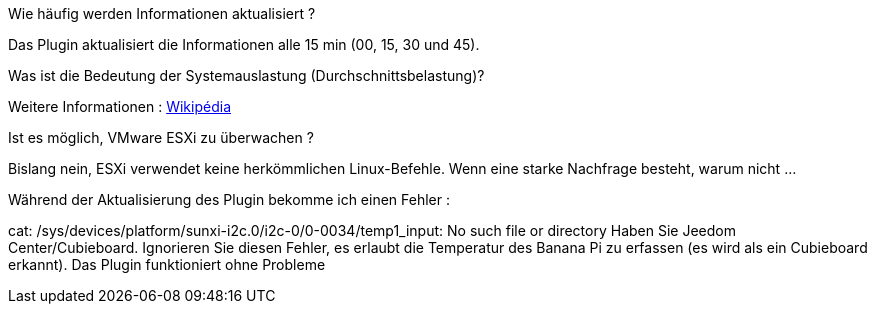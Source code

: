 [panel,primary]
.Wie häufig werden Informationen aktualisiert ?
--
Das Plugin aktualisiert die Informationen alle 15 min (00, 15, 30 und 45).
--

[panel,primary]
.Was ist die Bedeutung der Systemauslastung (Durchschnittsbelastung)?
--
Weitere Informationen : https://de.wikipedia.org/wiki/Load[Wikipédia]
--

[panel,primary]
.Ist es möglich, VMware ESXi zu überwachen ?
--
Bislang nein, ESXi verwendet keine herkömmlichen Linux-Befehle. Wenn eine starke Nachfrage besteht, warum nicht ...
--

[panel,primary]
.Während der Aktualisierung des Plugin bekomme ich einen Fehler :
--
cat: /sys/devices/platform/sunxi-i2c.0/i2c-0/0-0034/temp1_input: No such file or directory
Haben Sie Jeedom Center/Cubieboard. Ignorieren Sie diesen Fehler, es erlaubt die Temperatur des Banana Pi zu erfassen (es wird als ein Cubieboard erkannt).
Das Plugin funktioniert ohne Probleme
--
